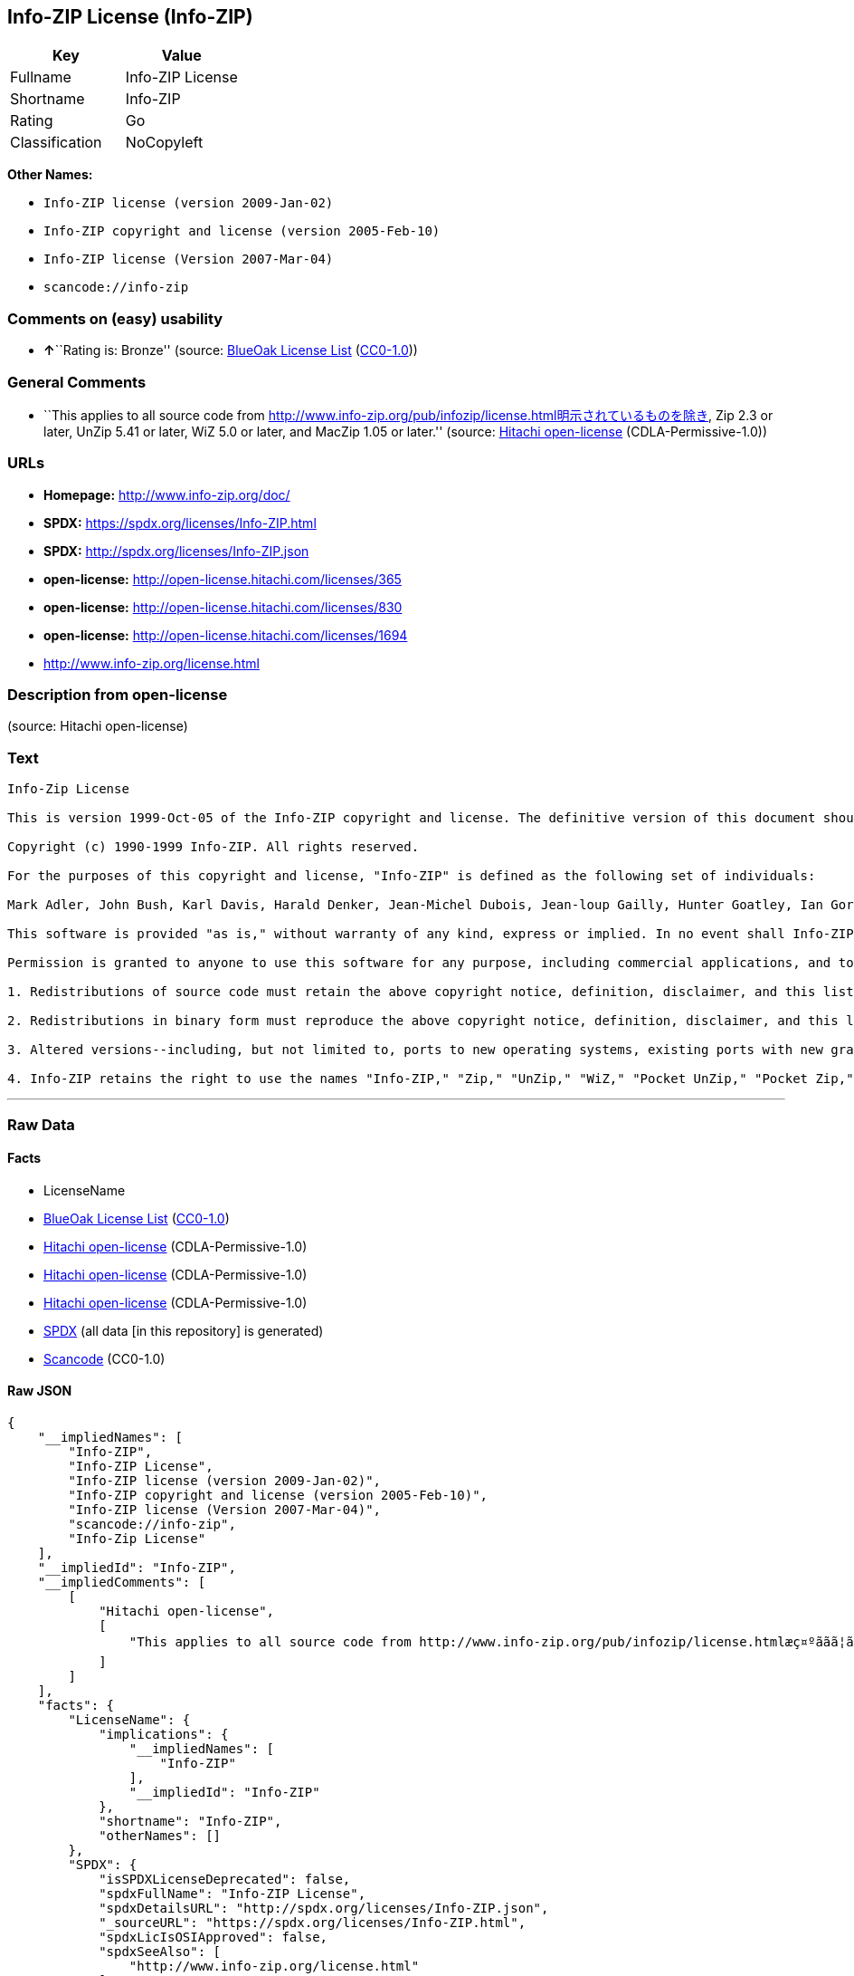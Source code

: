 == Info-ZIP License (Info-ZIP)

[cols=",",options="header",]
|===
|Key |Value
|Fullname |Info-ZIP License
|Shortname |Info-ZIP
|Rating |Go
|Classification |NoCopyleft
|===

*Other Names:*

* `+Info-ZIP license (version 2009-Jan-02)+`
* `+Info-ZIP copyright and license (version 2005-Feb-10)+`
* `+Info-ZIP license (Version 2007-Mar-04)+`
* `+scancode://info-zip+`

=== Comments on (easy) usability

* **↑**``Rating is: Bronze'' (source:
https://blueoakcouncil.org/list[BlueOak License List]
(https://raw.githubusercontent.com/blueoakcouncil/blue-oak-list-npm-package/master/LICENSE[CC0-1.0]))

=== General Comments

* ``This applies to all source code from
http://www.info-zip.org/pub/infozip/license.html明示されているものを除き,
Zip 2.3 or later, UnZip 5.41 or later, WiZ 5.0 or later, and MacZip 1.05
or later.'' (source: https://github.com/Hitachi/open-license[Hitachi
open-license] (CDLA-Permissive-1.0))

=== URLs

* *Homepage:* http://www.info-zip.org/doc/
* *SPDX:* https://spdx.org/licenses/Info-ZIP.html
* *SPDX:* http://spdx.org/licenses/Info-ZIP.json
* *open-license:* http://open-license.hitachi.com/licenses/365
* *open-license:* http://open-license.hitachi.com/licenses/830
* *open-license:* http://open-license.hitachi.com/licenses/1694
* http://www.info-zip.org/license.html

=== Description from open-license

(source: Hitachi open-license)

=== Text

....
Info-Zip License

This is version 1999-Oct-05 of the Info-ZIP copyright and license. The definitive version of this document should be available at ftp://ftp.cdrom.com/pub/infozip/license.html indefinitely.

Copyright (c) 1990-1999 Info-ZIP. All rights reserved.

For the purposes of this copyright and license, "Info-ZIP" is defined as the following set of individuals:

Mark Adler, John Bush, Karl Davis, Harald Denker, Jean-Michel Dubois, Jean-loup Gailly, Hunter Goatley, Ian Gorman, Chris Herborth, Dirk Haase, Greg Hartwig, Robert Heath, Jonathan Hudson, Paul Kienitz, David Kirschbaum, Johnny Lee, Onno van der Linden, Igor Mandrichenko, Steve P. Miller, Sergio Monesi, Keith Owens, George Petrov, Greg Roelofs, Kai Uwe Rommel, Steve Salisbury, Dave Smith, Christian Spieler, Antoine Verheijen, Paul von Behren, Rich Wales, Mike White

This software is provided "as is," without warranty of any kind, express or implied. In no event shall Info-ZIP or its contributors be held liable for any direct, indirect, incidental, special or consequential damages arising out of the use of or inability to use this software.

Permission is granted to anyone to use this software for any purpose, including commercial applications, and to alter it and redistribute it freely, subject to the following restrictions:

1. Redistributions of source code must retain the above copyright notice, definition, disclaimer, and this list of conditions.

2. Redistributions in binary form must reproduce the above copyright notice, definition, disclaimer, and this list of conditions in documentation and/or other materials provided with the distribution.

3. Altered versions--including, but not limited to, ports to new operating systems, existing ports with new graphical interfaces, and dynamic, shared, or static library versions--must be plainly marked as such and must not be misrepresented as being the original source. Such altered versions also must not be misrepresented as being Info-ZIP releases--including, but not limited to, labeling of the altered versions with the names "Info-ZIP" (or any variation thereof, including, but not limited to, different capitalizations), "Pocket UnZip," "WiZ" or "MacZip" without the explicit permission of Info-ZIP. Such altered versions are further prohibited from misrepresentative use of theZip-Bugs or Info-ZIP e-mail addresses or of the Info-ZIP URL(s).

4. Info-ZIP retains the right to use the names "Info-ZIP," "Zip," "UnZip," "WiZ," "Pocket UnZip," "Pocket Zip," and "MacZip" for its own source and binary releases.
....

'''''

=== Raw Data

==== Facts

* LicenseName
* https://blueoakcouncil.org/list[BlueOak License List]
(https://raw.githubusercontent.com/blueoakcouncil/blue-oak-list-npm-package/master/LICENSE[CC0-1.0])
* https://github.com/Hitachi/open-license[Hitachi open-license]
(CDLA-Permissive-1.0)
* https://github.com/Hitachi/open-license[Hitachi open-license]
(CDLA-Permissive-1.0)
* https://github.com/Hitachi/open-license[Hitachi open-license]
(CDLA-Permissive-1.0)
* https://spdx.org/licenses/Info-ZIP.html[SPDX] (all data [in this
repository] is generated)
* https://github.com/nexB/scancode-toolkit/blob/develop/src/licensedcode/data/licenses/info-zip.yml[Scancode]
(CC0-1.0)

==== Raw JSON

....
{
    "__impliedNames": [
        "Info-ZIP",
        "Info-ZIP License",
        "Info-ZIP license (version 2009-Jan-02)",
        "Info-ZIP copyright and license (version 2005-Feb-10)",
        "Info-ZIP license (Version 2007-Mar-04)",
        "scancode://info-zip",
        "Info-Zip License"
    ],
    "__impliedId": "Info-ZIP",
    "__impliedComments": [
        [
            "Hitachi open-license",
            [
                "This applies to all source code from http://www.info-zip.org/pub/infozip/license.htmlæç¤ºããã¦ãããã®ãé¤ã, Zip 2.3 or later, UnZip 5.41 or later, WiZ 5.0 or later, and MacZip 1.05 or later."
            ]
        ]
    ],
    "facts": {
        "LicenseName": {
            "implications": {
                "__impliedNames": [
                    "Info-ZIP"
                ],
                "__impliedId": "Info-ZIP"
            },
            "shortname": "Info-ZIP",
            "otherNames": []
        },
        "SPDX": {
            "isSPDXLicenseDeprecated": false,
            "spdxFullName": "Info-ZIP License",
            "spdxDetailsURL": "http://spdx.org/licenses/Info-ZIP.json",
            "_sourceURL": "https://spdx.org/licenses/Info-ZIP.html",
            "spdxLicIsOSIApproved": false,
            "spdxSeeAlso": [
                "http://www.info-zip.org/license.html"
            ],
            "_implications": {
                "__impliedNames": [
                    "Info-ZIP",
                    "Info-ZIP License"
                ],
                "__impliedId": "Info-ZIP",
                "__isOsiApproved": false,
                "__impliedURLs": [
                    [
                        "SPDX",
                        "http://spdx.org/licenses/Info-ZIP.json"
                    ],
                    [
                        null,
                        "http://www.info-zip.org/license.html"
                    ]
                ]
            },
            "spdxLicenseId": "Info-ZIP"
        },
        "Scancode": {
            "otherUrls": null,
            "homepageUrl": "http://www.info-zip.org/doc/",
            "shortName": "Info-Zip License",
            "textUrls": null,
            "text": "Info-Zip License\n\nThis is version 1999-Oct-05 of the Info-ZIP copyright and license. The definitive version of this document should be available at ftp://ftp.cdrom.com/pub/infozip/license.html indefinitely.\n\nCopyright (c) 1990-1999 Info-ZIP. All rights reserved.\n\nFor the purposes of this copyright and license, \"Info-ZIP\" is defined as the following set of individuals:\n\nMark Adler, John Bush, Karl Davis, Harald Denker, Jean-Michel Dubois, Jean-loup Gailly, Hunter Goatley, Ian Gorman, Chris Herborth, Dirk Haase, Greg Hartwig, Robert Heath, Jonathan Hudson, Paul Kienitz, David Kirschbaum, Johnny Lee, Onno van der Linden, Igor Mandrichenko, Steve P. Miller, Sergio Monesi, Keith Owens, George Petrov, Greg Roelofs, Kai Uwe Rommel, Steve Salisbury, Dave Smith, Christian Spieler, Antoine Verheijen, Paul von Behren, Rich Wales, Mike White\n\nThis software is provided \"as is,\" without warranty of any kind, express or implied. In no event shall Info-ZIP or its contributors be held liable for any direct, indirect, incidental, special or consequential damages arising out of the use of or inability to use this software.\n\nPermission is granted to anyone to use this software for any purpose, including commercial applications, and to alter it and redistribute it freely, subject to the following restrictions:\n\n1. Redistributions of source code must retain the above copyright notice, definition, disclaimer, and this list of conditions.\n\n2. Redistributions in binary form must reproduce the above copyright notice, definition, disclaimer, and this list of conditions in documentation and/or other materials provided with the distribution.\n\n3. Altered versions--including, but not limited to, ports to new operating systems, existing ports with new graphical interfaces, and dynamic, shared, or static library versions--must be plainly marked as such and must not be misrepresented as being the original source. Such altered versions also must not be misrepresented as being Info-ZIP releases--including, but not limited to, labeling of the altered versions with the names \"Info-ZIP\" (or any variation thereof, including, but not limited to, different capitalizations), \"Pocket UnZip,\" \"WiZ\" or \"MacZip\" without the explicit permission of Info-ZIP. Such altered versions are further prohibited from misrepresentative use of theZip-Bugs or Info-ZIP e-mail addresses or of the Info-ZIP URL(s).\n\n4. Info-ZIP retains the right to use the names \"Info-ZIP,\" \"Zip,\" \"UnZip,\" \"WiZ,\" \"Pocket UnZip,\" \"Pocket Zip,\" and \"MacZip\" for its own source and binary releases.",
            "category": "Permissive",
            "osiUrl": null,
            "owner": "info-zip",
            "_sourceURL": "https://github.com/nexB/scancode-toolkit/blob/develop/src/licensedcode/data/licenses/info-zip.yml",
            "key": "info-zip",
            "name": "Info-Zip License",
            "spdxId": "Info-ZIP",
            "notes": null,
            "_implications": {
                "__impliedNames": [
                    "scancode://info-zip",
                    "Info-Zip License",
                    "Info-ZIP"
                ],
                "__impliedId": "Info-ZIP",
                "__impliedCopyleft": [
                    [
                        "Scancode",
                        "NoCopyleft"
                    ]
                ],
                "__calculatedCopyleft": "NoCopyleft",
                "__impliedText": "Info-Zip License\n\nThis is version 1999-Oct-05 of the Info-ZIP copyright and license. The definitive version of this document should be available at ftp://ftp.cdrom.com/pub/infozip/license.html indefinitely.\n\nCopyright (c) 1990-1999 Info-ZIP. All rights reserved.\n\nFor the purposes of this copyright and license, \"Info-ZIP\" is defined as the following set of individuals:\n\nMark Adler, John Bush, Karl Davis, Harald Denker, Jean-Michel Dubois, Jean-loup Gailly, Hunter Goatley, Ian Gorman, Chris Herborth, Dirk Haase, Greg Hartwig, Robert Heath, Jonathan Hudson, Paul Kienitz, David Kirschbaum, Johnny Lee, Onno van der Linden, Igor Mandrichenko, Steve P. Miller, Sergio Monesi, Keith Owens, George Petrov, Greg Roelofs, Kai Uwe Rommel, Steve Salisbury, Dave Smith, Christian Spieler, Antoine Verheijen, Paul von Behren, Rich Wales, Mike White\n\nThis software is provided \"as is,\" without warranty of any kind, express or implied. In no event shall Info-ZIP or its contributors be held liable for any direct, indirect, incidental, special or consequential damages arising out of the use of or inability to use this software.\n\nPermission is granted to anyone to use this software for any purpose, including commercial applications, and to alter it and redistribute it freely, subject to the following restrictions:\n\n1. Redistributions of source code must retain the above copyright notice, definition, disclaimer, and this list of conditions.\n\n2. Redistributions in binary form must reproduce the above copyright notice, definition, disclaimer, and this list of conditions in documentation and/or other materials provided with the distribution.\n\n3. Altered versions--including, but not limited to, ports to new operating systems, existing ports with new graphical interfaces, and dynamic, shared, or static library versions--must be plainly marked as such and must not be misrepresented as being the original source. Such altered versions also must not be misrepresented as being Info-ZIP releases--including, but not limited to, labeling of the altered versions with the names \"Info-ZIP\" (or any variation thereof, including, but not limited to, different capitalizations), \"Pocket UnZip,\" \"WiZ\" or \"MacZip\" without the explicit permission of Info-ZIP. Such altered versions are further prohibited from misrepresentative use of theZip-Bugs or Info-ZIP e-mail addresses or of the Info-ZIP URL(s).\n\n4. Info-ZIP retains the right to use the names \"Info-ZIP,\" \"Zip,\" \"UnZip,\" \"WiZ,\" \"Pocket UnZip,\" \"Pocket Zip,\" and \"MacZip\" for its own source and binary releases.",
                "__impliedURLs": [
                    [
                        "Homepage",
                        "http://www.info-zip.org/doc/"
                    ]
                ]
            }
        },
        "Hitachi open-license": {
            "summary": "This applies to all source code from http://www.info-zip.org/pub/infozip/license.htmlæç¤ºããã¦ãããã®ãé¤ã, Zip 2.3 or later, UnZip 5.41 or later, WiZ 5.0 or later, and MacZip 1.05 or later.",
            "notices": [],
            "_sourceURL": "http://open-license.hitachi.com/licenses/365",
            "content": "This is version 2009-Jan-02 of the Info-ZIP license. The definitive version of this document should be available at ftp://ftp.info-zip.org/pub/infozip/license.html indefinitely and a copy at http://www.info-zip.org/pub/infozip/license.html.\n\nCopyright (c) 1990-2009 Info-ZIP. All rights reserved. \n\nFor the purposes of this copyright and license, \"Info-ZIP\" is defined as the following set of individuals: \n\n\nMark Adler, John Bush, Karl Davis, Harald Denker, Jean-Michel Dubois, Jean-loup Gailly, Hunter Goatley, Ed Gordon, Ian Gorman, Chris Herborth, Dirk Haase, Greg Hartwig, Robert Heath, Jonathan Hudson, Paul Kienitz, David Kirschbaum, Johnny Lee, Onno van der Linden, Igor Mandrichenko, Steve P. Miller, Sergio Monesi, Keith Owens, George Petrov, Greg Roelofs, Kai Uwe Rommel, Steve Salisbury, Dave Smith, Steven M. Schweda, Christian Spieler, Cosmin Truta, Antoine Verheijen, Paul von Behren, Rich Wales, Mike White. \nThis software is provided \"as is,\" without warranty of any kind, express or implied. In no event shall Info-ZIP or its contributors be held liable for any direct, indirect, incidental, special or consequential damages arising out of the use of or inability to use this software. \n\nPermission is granted to anyone to use this software for any purpose, including commercial applications, and to alter it and redistribute it freely, subject to the above disclaimer and the following restrictions: \n\n\n    â¢Redistributions of source code (in whole or in part) must retain the above copyright notice, \n    definition, disclaimer, and this list of conditions. \n\n    â¢Redistributions in binary form (compiled executables and libraries) must reproduce \n    the above copyright notice, definition, disclaimer, and this list of conditions in documentation \n    and/or other materials provided with the distribution. Additional documentation is not needed \n    for executables where a command line license option provides these and a note regarding \n    this option is in the executable's startup banner. The sole exception to this condition \n    is redistribution of a standard UnZipSFX binary (including SFXWiz) as part of a \n    self-extracting archive; that is permitted without inclusion of this license, as long as \n    the normal SFX banner has not been removed from the binary or disabled. \n\n    â¢Altered versions--including, but not limited to, ports to new operating systems, \n    existing ports with new graphical interfaces, versions with modified or added \n    functionality, and dynamic, shared, or static library versions not from Info-ZIP--must \n    be plainly marked as such and must not be misrepresented as being the original source or, \n    if binaries, compiled from the original source. Such altered versions also must not \n    be misrepresented as being Info-ZIP releases--including, but not limited to, labeling of \n    the altered versions with the names \"Info-ZIP\" (or any variation thereof, including, but \n    not limited to, different capitalizations), \"Pocket UnZip,\" \"WiZ\" or \"MacZip\" without the \n    explicit permission of Info-ZIP. Such altered versions are further prohibited from \n    misrepresentative use of the Zip-Bugs or Info-ZIP e-mail addresses or the Info-ZIP \n    URL(s), such as to imply Info-ZIP will provide support for the altered versions. \n\n    â¢Info-ZIP retains the right to use the names \"Info-ZIP,\" \"Zip,\" \"UnZip,\" \n    \"UnZipSFX,\" \"WiZ,\" \"Pocket UnZip,\" \"Pocket Zip,\" and \"MacZip\" for its own source and binary releases.",
            "name": "Info-ZIP license (version 2009-Jan-02)",
            "permissions": [],
            "_implications": {
                "__impliedNames": [
                    "Info-ZIP license (version 2009-Jan-02)",
                    "Info-ZIP"
                ],
                "__impliedComments": [
                    [
                        "Hitachi open-license",
                        [
                            "This applies to all source code from http://www.info-zip.org/pub/infozip/license.htmlæç¤ºããã¦ãããã®ãé¤ã, Zip 2.3 or later, UnZip 5.41 or later, WiZ 5.0 or later, and MacZip 1.05 or later."
                        ]
                    ]
                ],
                "__impliedText": "This is version 2009-Jan-02 of the Info-ZIP license. The definitive version of this document should be available at ftp://ftp.info-zip.org/pub/infozip/license.html indefinitely and a copy at http://www.info-zip.org/pub/infozip/license.html.\n\nCopyright (c) 1990-2009 Info-ZIP. All rights reserved. \n\nFor the purposes of this copyright and license, \"Info-ZIP\" is defined as the following set of individuals: \n\n\nMark Adler, John Bush, Karl Davis, Harald Denker, Jean-Michel Dubois, Jean-loup Gailly, Hunter Goatley, Ed Gordon, Ian Gorman, Chris Herborth, Dirk Haase, Greg Hartwig, Robert Heath, Jonathan Hudson, Paul Kienitz, David Kirschbaum, Johnny Lee, Onno van der Linden, Igor Mandrichenko, Steve P. Miller, Sergio Monesi, Keith Owens, George Petrov, Greg Roelofs, Kai Uwe Rommel, Steve Salisbury, Dave Smith, Steven M. Schweda, Christian Spieler, Cosmin Truta, Antoine Verheijen, Paul von Behren, Rich Wales, Mike White. \nThis software is provided \"as is,\" without warranty of any kind, express or implied. In no event shall Info-ZIP or its contributors be held liable for any direct, indirect, incidental, special or consequential damages arising out of the use of or inability to use this software. \n\nPermission is granted to anyone to use this software for any purpose, including commercial applications, and to alter it and redistribute it freely, subject to the above disclaimer and the following restrictions: \n\n\n    â¢Redistributions of source code (in whole or in part) must retain the above copyright notice, \n    definition, disclaimer, and this list of conditions. \n\n    â¢Redistributions in binary form (compiled executables and libraries) must reproduce \n    the above copyright notice, definition, disclaimer, and this list of conditions in documentation \n    and/or other materials provided with the distribution. Additional documentation is not needed \n    for executables where a command line license option provides these and a note regarding \n    this option is in the executable's startup banner. The sole exception to this condition \n    is redistribution of a standard UnZipSFX binary (including SFXWiz) as part of a \n    self-extracting archive; that is permitted without inclusion of this license, as long as \n    the normal SFX banner has not been removed from the binary or disabled. \n\n    â¢Altered versions--including, but not limited to, ports to new operating systems, \n    existing ports with new graphical interfaces, versions with modified or added \n    functionality, and dynamic, shared, or static library versions not from Info-ZIP--must \n    be plainly marked as such and must not be misrepresented as being the original source or, \n    if binaries, compiled from the original source. Such altered versions also must not \n    be misrepresented as being Info-ZIP releases--including, but not limited to, labeling of \n    the altered versions with the names \"Info-ZIP\" (or any variation thereof, including, but \n    not limited to, different capitalizations), \"Pocket UnZip,\" \"WiZ\" or \"MacZip\" without the \n    explicit permission of Info-ZIP. Such altered versions are further prohibited from \n    misrepresentative use of the Zip-Bugs or Info-ZIP e-mail addresses or the Info-ZIP \n    URL(s), such as to imply Info-ZIP will provide support for the altered versions. \n\n    â¢Info-ZIP retains the right to use the names \"Info-ZIP,\" \"Zip,\" \"UnZip,\" \n    \"UnZipSFX,\" \"WiZ,\" \"Pocket UnZip,\" \"Pocket Zip,\" and \"MacZip\" for its own source and binary releases.",
                "__impliedURLs": [
                    [
                        "open-license",
                        "http://open-license.hitachi.com/licenses/365"
                    ]
                ]
            }
        },
        "BlueOak License List": {
            "BlueOakRating": "Bronze",
            "url": "https://spdx.org/licenses/Info-ZIP.html",
            "isPermissive": true,
            "_sourceURL": "https://blueoakcouncil.org/list",
            "name": "Info-ZIP License",
            "id": "Info-ZIP",
            "_implications": {
                "__impliedNames": [
                    "Info-ZIP",
                    "Info-ZIP License"
                ],
                "__impliedJudgement": [
                    [
                        "BlueOak License List",
                        {
                            "tag": "PositiveJudgement",
                            "contents": "Rating is: Bronze"
                        }
                    ]
                ],
                "__impliedCopyleft": [
                    [
                        "BlueOak License List",
                        "NoCopyleft"
                    ]
                ],
                "__calculatedCopyleft": "NoCopyleft",
                "__impliedURLs": [
                    [
                        "SPDX",
                        "https://spdx.org/licenses/Info-ZIP.html"
                    ]
                ]
            }
        }
    },
    "__impliedJudgement": [
        [
            "BlueOak License List",
            {
                "tag": "PositiveJudgement",
                "contents": "Rating is: Bronze"
            }
        ]
    ],
    "__impliedCopyleft": [
        [
            "BlueOak License List",
            "NoCopyleft"
        ],
        [
            "Scancode",
            "NoCopyleft"
        ]
    ],
    "__calculatedCopyleft": "NoCopyleft",
    "__isOsiApproved": false,
    "__impliedText": "Info-Zip License\n\nThis is version 1999-Oct-05 of the Info-ZIP copyright and license. The definitive version of this document should be available at ftp://ftp.cdrom.com/pub/infozip/license.html indefinitely.\n\nCopyright (c) 1990-1999 Info-ZIP. All rights reserved.\n\nFor the purposes of this copyright and license, \"Info-ZIP\" is defined as the following set of individuals:\n\nMark Adler, John Bush, Karl Davis, Harald Denker, Jean-Michel Dubois, Jean-loup Gailly, Hunter Goatley, Ian Gorman, Chris Herborth, Dirk Haase, Greg Hartwig, Robert Heath, Jonathan Hudson, Paul Kienitz, David Kirschbaum, Johnny Lee, Onno van der Linden, Igor Mandrichenko, Steve P. Miller, Sergio Monesi, Keith Owens, George Petrov, Greg Roelofs, Kai Uwe Rommel, Steve Salisbury, Dave Smith, Christian Spieler, Antoine Verheijen, Paul von Behren, Rich Wales, Mike White\n\nThis software is provided \"as is,\" without warranty of any kind, express or implied. In no event shall Info-ZIP or its contributors be held liable for any direct, indirect, incidental, special or consequential damages arising out of the use of or inability to use this software.\n\nPermission is granted to anyone to use this software for any purpose, including commercial applications, and to alter it and redistribute it freely, subject to the following restrictions:\n\n1. Redistributions of source code must retain the above copyright notice, definition, disclaimer, and this list of conditions.\n\n2. Redistributions in binary form must reproduce the above copyright notice, definition, disclaimer, and this list of conditions in documentation and/or other materials provided with the distribution.\n\n3. Altered versions--including, but not limited to, ports to new operating systems, existing ports with new graphical interfaces, and dynamic, shared, or static library versions--must be plainly marked as such and must not be misrepresented as being the original source. Such altered versions also must not be misrepresented as being Info-ZIP releases--including, but not limited to, labeling of the altered versions with the names \"Info-ZIP\" (or any variation thereof, including, but not limited to, different capitalizations), \"Pocket UnZip,\" \"WiZ\" or \"MacZip\" without the explicit permission of Info-ZIP. Such altered versions are further prohibited from misrepresentative use of theZip-Bugs or Info-ZIP e-mail addresses or of the Info-ZIP URL(s).\n\n4. Info-ZIP retains the right to use the names \"Info-ZIP,\" \"Zip,\" \"UnZip,\" \"WiZ,\" \"Pocket UnZip,\" \"Pocket Zip,\" and \"MacZip\" for its own source and binary releases.",
    "__impliedURLs": [
        [
            "SPDX",
            "https://spdx.org/licenses/Info-ZIP.html"
        ],
        [
            "open-license",
            "http://open-license.hitachi.com/licenses/365"
        ],
        [
            "open-license",
            "http://open-license.hitachi.com/licenses/830"
        ],
        [
            "open-license",
            "http://open-license.hitachi.com/licenses/1694"
        ],
        [
            "SPDX",
            "http://spdx.org/licenses/Info-ZIP.json"
        ],
        [
            null,
            "http://www.info-zip.org/license.html"
        ],
        [
            "Homepage",
            "http://www.info-zip.org/doc/"
        ]
    ]
}
....

==== Dot Cluster Graph

../dot/Info-ZIP.svg